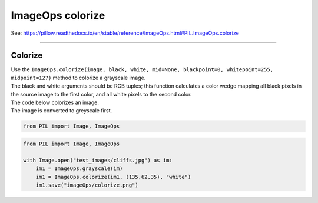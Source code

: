 ==========================
ImageOps colorize
==========================

| See: https://pillow.readthedocs.io/en/stable/reference/ImageOps.html#PIL.ImageOps.colorize

----

Colorize
---------------------------


| Use the ``ImageOps.colorize(image, black, white, mid=None, blackpoint=0, whitepoint=255, midpoint=127)`` method to colorize a grayscale image. 
| The black and white arguments should be RGB tuples; this function calculates a color wedge mapping all black pixels in the source image to the first color, and all white pixels to the second color.

.. py:function:: ImageOps.colorize(image, black, white, mid=None, blackpoint=0, whitepoint=255, midpoint=127)

    | **image** - The image to colorize.
    | **black** - The color to use for black input pixels.
    | **white** - The color to use for white input pixels.
    | **mid** - The color to use for midtone input pixels.
    | **blackpoint** - an int value [0, 255] for the black mapping.
    | **whitepoint** - an int value [0, 255] for the white mapping.
    | **midpoint** - an int value [0, 255] for the midtone mapping.

| The code below colorizes an image.
| The image is converted to greyscale first.

.. code-block:: python

    from PIL import Image, ImageOps

.. code-block:: python

    from PIL import Image, ImageOps

    with Image.open("test_images/cliffs.jpg") as im:
        im1 = ImageOps.grayscale(im)
        im1 = ImageOps.colorize(im1, (135,62,35), "white")
        im1.save("imageOps/colorize.png")


.. image:: images/compare_colorize.png
    :scale: 50%
    :align: center

